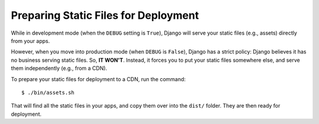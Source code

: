 Preparing Static Files for Deployment
=====================================

While in development mode (when the ``DEBUG`` setting is ``True``), Django will serve your static files (e.g., assets) directly from your apps.

However, when you move into production mode (when ``DEBUG`` is ``False``), Django has a strict policy: Django believes it has no business serving static files. So, **IT WON'T**. Instead, it forces you to put your static files somewhere else, and serve them independently (e.g., from a CDN).

To prepare your static files for deployment to a CDN, run the command::

    $ ./bin/assets.sh

That will find all the static files in your apps, and copy them over into the ``dist/`` folder. They are then ready for deployment.






